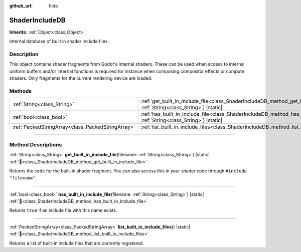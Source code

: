 :github_url: hide

.. DO NOT EDIT THIS FILE!!!
.. Generated automatically from Godot engine sources.
.. Generator: https://github.com/blazium-engine/blazium/tree/4.3/doc/tools/make_rst.py.
.. XML source: https://github.com/blazium-engine/blazium/tree/4.3/doc/classes/ShaderIncludeDB.xml.

.. _class_ShaderIncludeDB:

ShaderIncludeDB
===============

**Inherits:** :ref:`Object<class_Object>`

Internal database of built in shader include files.

.. rst-class:: classref-introduction-group

Description
-----------

This object contains shader fragments from Godot's internal shaders. These can be used when access to internal uniform buffers and/or internal functions is required for instance when composing compositor effects or compute shaders. Only fragments for the current rendering device are loaded.

.. rst-class:: classref-reftable-group

Methods
-------

.. table::
   :widths: auto

   +---------------------------------------------------+-------------------------------------------------------------------------------------------------------------------------------------------------+
   | :ref:`String<class_String>`                       | :ref:`get_built_in_include_file<class_ShaderIncludeDB_method_get_built_in_include_file>`\ (\ filename\: :ref:`String<class_String>`\ ) |static| |
   +---------------------------------------------------+-------------------------------------------------------------------------------------------------------------------------------------------------+
   | :ref:`bool<class_bool>`                           | :ref:`has_built_in_include_file<class_ShaderIncludeDB_method_has_built_in_include_file>`\ (\ filename\: :ref:`String<class_String>`\ ) |static| |
   +---------------------------------------------------+-------------------------------------------------------------------------------------------------------------------------------------------------+
   | :ref:`PackedStringArray<class_PackedStringArray>` | :ref:`list_built_in_include_files<class_ShaderIncludeDB_method_list_built_in_include_files>`\ (\ ) |static|                                     |
   +---------------------------------------------------+-------------------------------------------------------------------------------------------------------------------------------------------------+

.. rst-class:: classref-section-separator

----

.. rst-class:: classref-descriptions-group

Method Descriptions
-------------------

.. _class_ShaderIncludeDB_method_get_built_in_include_file:

.. rst-class:: classref-method

:ref:`String<class_String>` **get_built_in_include_file**\ (\ filename\: :ref:`String<class_String>`\ ) |static| :ref:`🔗<class_ShaderIncludeDB_method_get_built_in_include_file>`

Returns the code for the built-in shader fragment. You can also access this in your shader code through ``#include "filename"``.

.. rst-class:: classref-item-separator

----

.. _class_ShaderIncludeDB_method_has_built_in_include_file:

.. rst-class:: classref-method

:ref:`bool<class_bool>` **has_built_in_include_file**\ (\ filename\: :ref:`String<class_String>`\ ) |static| :ref:`🔗<class_ShaderIncludeDB_method_has_built_in_include_file>`

Returns ``true`` if an include file with this name exists.

.. rst-class:: classref-item-separator

----

.. _class_ShaderIncludeDB_method_list_built_in_include_files:

.. rst-class:: classref-method

:ref:`PackedStringArray<class_PackedStringArray>` **list_built_in_include_files**\ (\ ) |static| :ref:`🔗<class_ShaderIncludeDB_method_list_built_in_include_files>`

Returns a list of built-in include files that are currently registered.

.. |virtual| replace:: :abbr:`virtual (This method should typically be overridden by the user to have any effect.)`
.. |const| replace:: :abbr:`const (This method has no side effects. It doesn't modify any of the instance's member variables.)`
.. |vararg| replace:: :abbr:`vararg (This method accepts any number of arguments after the ones described here.)`
.. |constructor| replace:: :abbr:`constructor (This method is used to construct a type.)`
.. |static| replace:: :abbr:`static (This method doesn't need an instance to be called, so it can be called directly using the class name.)`
.. |operator| replace:: :abbr:`operator (This method describes a valid operator to use with this type as left-hand operand.)`
.. |bitfield| replace:: :abbr:`BitField (This value is an integer composed as a bitmask of the following flags.)`
.. |void| replace:: :abbr:`void (No return value.)`
